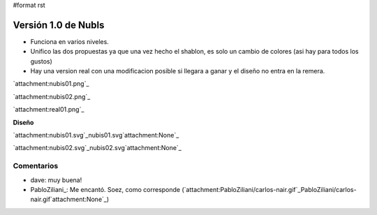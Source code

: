 #format rst

Versión 1.0 de NubIs
====================

* Funciona en varios niveles.

* Unifico las dos propuestas ya que una vez hecho el shablon, es solo un cambio de colores (asi hay para todos los gustos)

* Hay una version real con una modificacion posible si llegara a ganar y el diseño no entra en la remera.

`attachment:nubis01.png`_

`attachment:nubis02.png`_

`attachment:real01.png`_

**Diseño**

`attachment:nubis01.svg`_nubis01.svg`attachment:None`_

`attachment:nubis02.svg`_nubis02.svg`attachment:None`_

Comentarios
-----------

* dave: muy buena!

* PabloZiliani_: Me encantó. Soez, como corresponde (`attachment:PabloZiliani/carlos-nair.gif`_PabloZiliani/carlos-nair.gif`attachment:None`_)

